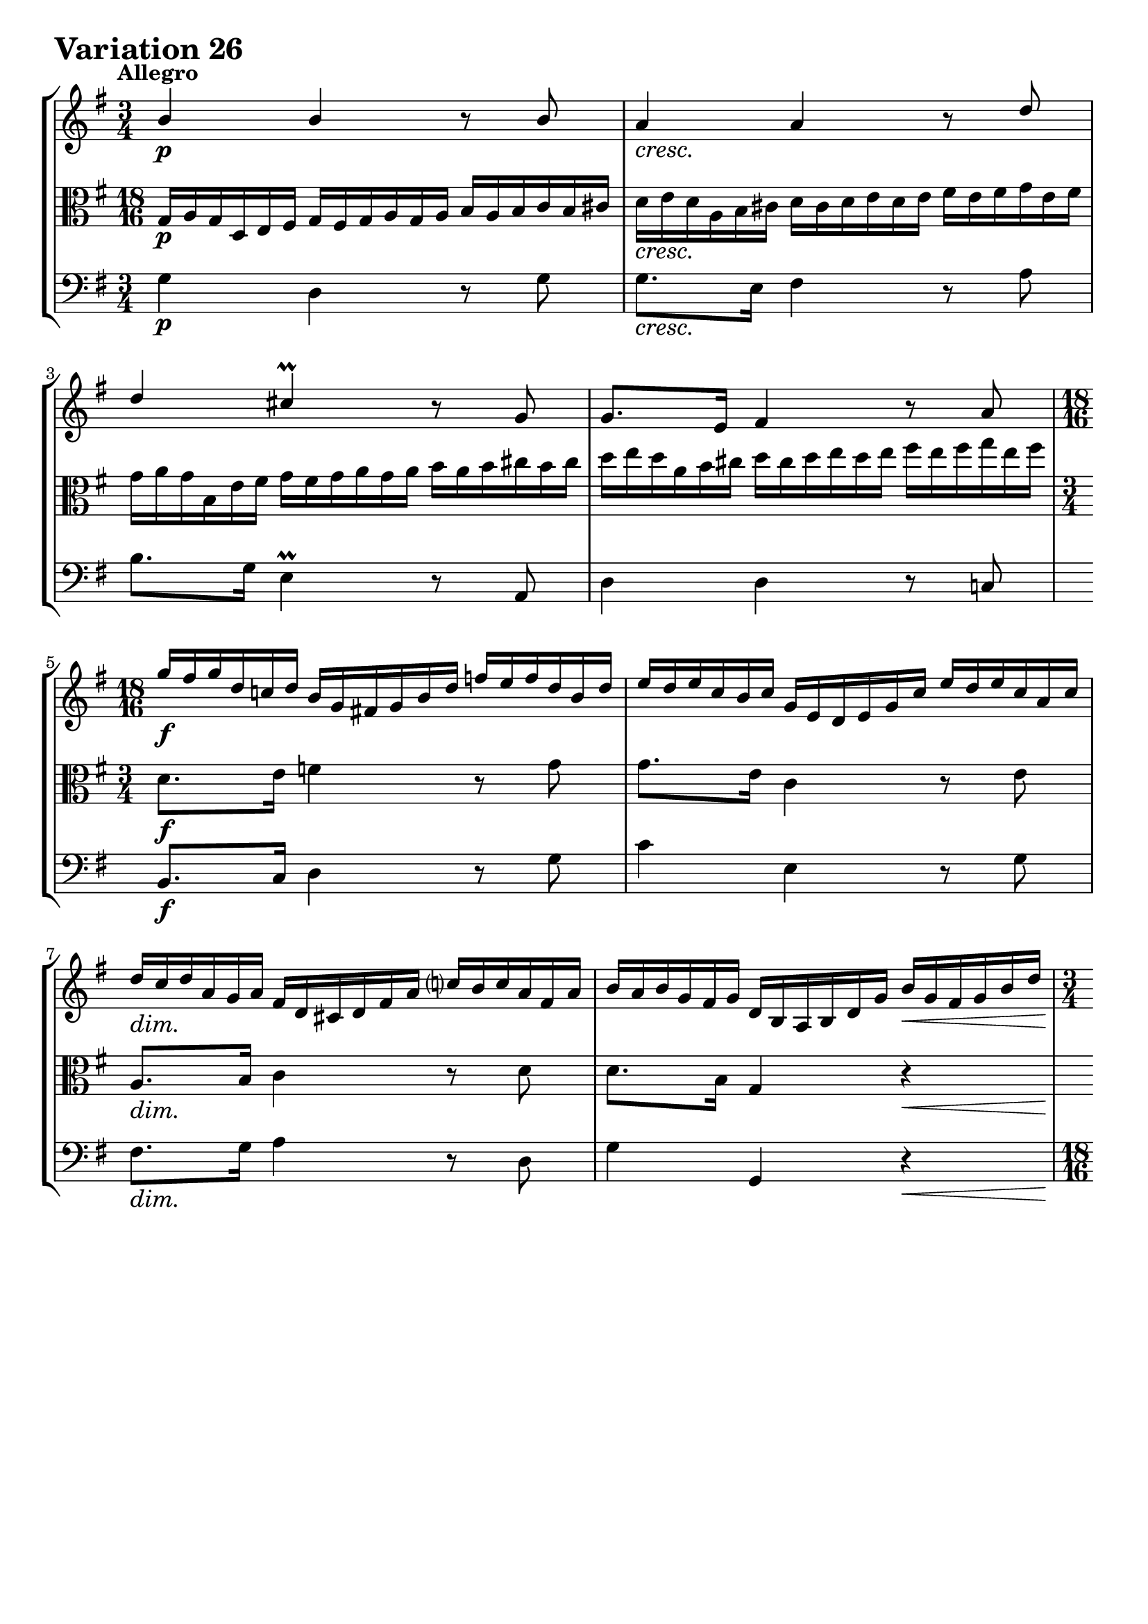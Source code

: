 \version "2.24.2"

#(set-default-paper-size "a4")

\paper {
    ragged-bottom = ##t
    print-page-number = ##f
    print-all-headers = ##f
    tagline = ##f
    indent = #0
    page-breaking = #ly:optimal-breaking
}

\pointAndClickOff

violinP = \relative g' {
    \set Score.alternativeNumberingStyle = #'numbers
    \accidentalStyle modern-voice-cautionary
    \override Rest.staff-position = #0
    \dotsNeutral \dynamicNeutral \phrasingSlurNeutral \slurNeutral \stemNeutral \textSpannerNeutral \tieNeutral \tupletNeutral

    \tempo "Allegro"
    \override DynamicTextSpanner.style = #'none

    \repeat volta 2 {
        \time 3/4
        b4 \p b4 r8 b8 | % 1
        a4 \cresc a4 r8 d8 | % 2
        d4 cis4 \prall r8 g8 | % 3
        g8. [ e16 ] fis4 r8 a8 | % 4

        \time 18/16
        \set Staff.timeSignatureFraction = 18/16
        g'16 \f [ fis g d c! d ] b16 [ g fis! g b d ] f16 [ e f d b d ] | % 5
        e16 [ d e c b c ] g16 [ e d e g c ] e16 [ d e c a c ] | % 6
        d16 \dim [ c d a g a ] fis16 [ d cis d fis a ] c!16 [ b c a fis a ] | % 7
        b16 [ a b g fis g ] d16 [ b a b d g ] b16 \< [ g fis g b d ] | % 8

        \time 3/4
        \set Staff.timeSignatureFraction = 3/4
        g8. \> [ fis32 e32 ] d4 \p r8 \cresc b'8 | % 9
        a4 a4 r8 a8 | % 10
        a4 g4 r8 g8 | % 11
        g8. [ e16 ] a,4 r8 g'8 | % 12
        g8. \f [ e16 ] fis4 r8 a8 | % 13
        b8. [ fis16 ] g4 r8 g8 | % 14

        \time 18/16
        \set Staff.timeSignatureFraction = 18/16
        cis,16 [ b cis e d e ] a,16 [ gis a cis e fis ] g!16 [ fis g e cis e ] | % 15
        fis16 [ e fis a g a ] d,16 [ cis d fis a cis ] d4. \mordent | % 16
    }
    \repeat volta 2 {
        \time 18/16
        \set Staff.timeSignatureFraction = 18/16
        a16 \p \< [ g a d \> c b \! ] a16 [ b a g a g ] fis16 [ g fis e fis e ] | % 17
        d16 \< [ c d g \> fis e \! ] d16 [ e d c d c ] b16 [ c b \cresc a b a ] | % 18

        \time 3/4
        \set Staff.timeSignatureFraction = 3/4
        e'8. [ b'16 ] a4 r8 a8 | % 19
        a8. [ fis16 ] dis4 r8 fis8 | % 20
        g8. \f [ fis16 ] e4 r8 g8 | % 21
        g4 f4 r8 a8 | % 22
        a8. [ fis16 ] dis4 r8 \dim fis8 | % 23
        fis8. [ dis16 ] e4 \< r \> | % 24

        r4 \p r8. g16 \cresc fis8. [ e16 ] | % 25
        d4 ~ d8. [ f16 ] e8. [ d16 ] | % 26
        c2 ~ c8. [ c16 ] | % 27

        \time 18/16
        \set Staff.timeSignatureFraction = 18/16
        fis,16 \f [ g fis cis d e ] \oneVoice fis16 [ e fis g fis g ] a16 [ g a b g a ] | % 28
        b16 [ c b \cresc fis g a ] b16 [ a b c b c ] \voiceOne d16 [ c d e c d ] | % 29
        e16 [ f e b c d ] \oneVoice e16 [ d e fis e fis ] g16 [ fis g a fis g ]| % 30
        a16 \ff [ b a fis g a ] b16 [ a b d c b ] a16 [ g fis e d c ] | % 31
        b16 [ a g fis g d ] b8 r8 r8 r4. \bar ":|." % 32
    }
}

violin = \relative g' {
    \set Score.alternativeNumberingStyle = #'numbers
    \accidentalStyle modern-voice-cautionary
    \override Rest.staff-position = #0
    \dotsNeutral \dynamicNeutral \phrasingSlurNeutral \slurNeutral \stemNeutral \textSpannerNeutral \tieNeutral \tupletNeutral
    \set Staff.midiInstrument = "violin"

    \repeat volta 2 {
        \voiceOne
        \time 3/4
        b4 b4 r8 b8 | % 1
        a4 a4 r8 d8 | % 2
        d4 cis4 \prall r8 g8 | % 3
        g8. [ e16 ] fis4 r8 a8 | % 4
        \scaleDurations #'(4 . 6) {
            \time 18/16
            \set Staff.timeSignatureFraction = 18/16
            g'16 [ fis g d c! d ] b16 [ g fis! g b d ] f16 [ e f d b d ] | % 5
            e16 [ d e c b c ] g16 [ e d e g c ] e16 [ d e c a c ] | % 6
            d16 [ c d a g a ] fis16 [ d cis d fis a ] c!16 [ b c a fis a ] | % 7
            b16 [ a b g fis g ] d16 [ b a b d g ] b16 [ g fis g b d ] | % 8
        }

        \scaleDurations #'(6 . 4)
        {
            \time 3/4
            \set Staff.timeSignatureFraction = 3/4
            g8. [ fis32 e32 ] d4 r8 b'8 | % 9
            a4 a4 r8 a8 | % 10
            a4 g4 r8 g8 | % 11
            g8. [ e16 ] a,4 r8 g'8 | % 12
        }
        g8. [ e16 ] fis4 r8 a8 | % 13
        b8. [ fis16 ] g4 r8 g8 | % 14

        \scaleDurations #'(4 . 6) {
            \time 18/16
            \set Staff.timeSignatureFraction = 18/16
            cis,16 [ b cis e d e ] a,16 [ gis a cis e fis ] g!16 [ fis g e cis e ] | % 15
            fis16 [ e fis a g a ] d,16 [ cis d fis a cis ] d4. \mordent | % 16
        }
    }
    \repeat volta 2 {
        \scaleDurations #'(4 . 6) {
            \time 18/16
            \set Staff.timeSignatureFraction = 18/16
            a16 ^\< [ g a d ^\> c b \! ] a16 [ b a g a g ] fis16 [ g fis e fis e ] | % 17
            d16 ^\< [ c d g ^\> fis e \! ] d16 [ e d c d c ] b16 [ c b a b a ] | % 18
        }

        \scaleDurations #'(6 . 4) {
            \time 3/4
            \set Staff.timeSignatureFraction = 3/4
            e'8. [ b'16 ] a4 r8 a8 | % 19
            a8. [ fis16 ] dis4 r8 fis8 | % 20
            g8. [ fis16 ] e4 r8 g8 | % 21
            g4 f4 r8 a8 | % 22
            a8. [ fis16 ] dis4 r8 fis8 | % 23
            fis8. [ dis16 ] e4 r | % 24
        }

        % \scaleDurations #'(6 . 4)
        {
            r4 r8. g16 fis8. [ e16 ] | % 25
            d4 ~ d8. [ f16 ] e8. [ d16 ] | % 26
            c2 ~ c8. [ c16 ] | % 27
        }

        \scaleDurations #'(4 . 4) {
            \time 18/16
            \set Staff.timeSignatureFraction = 18/16
            fis,16 [ g fis cis d e ] \oneVoice fis16 [ e fis g fis g ] a16 [ g a b g a ] | % 28
            b16 [ c b fis g a ] b16 [ a b c b c ] \voiceOne d16 [ c d e c d ] | % 29
            e16 [ f e b c d ] \oneVoice e16 [ d e fis e fis ] g16 [ fis g a fis g ]| % 30
            a16 [ b a fis g a ] b16 [ a b d c b ] a16 [ g fis e d c ] | % 31
            b16 [ a g fis g d ] b8 r8 r8 r4. \bar ":|." % 32
        }
    }
}

violaP = \relative b {
    \set Score.alternativeNumberingStyle = #'numbers
    \accidentalStyle modern-voice-cautionary
    \override Rest.staff-position = #0
    \dotsNeutral \dynamicNeutral \phrasingSlurNeutral \slurNeutral \stemNeutral \textSpannerNeutral \tieNeutral \tupletNeutral

    \tempo "Allegro"
    \override DynamicTextSpanner.style = #'none

    \repeat volta 2 {
        \time 18/16
        \set Staff.timeSignatureFraction = 18/16
        g16 \p [ a g d e fis ] g16 [ fis g a g a ] b16 [ a b c b cis ] | % 1
        d16 \cresc [ e d a b cis ] d16 [ cis d e d e ] fis16 [ e fis g e fis ] | % 2
        g16 [ a g b, e fis ] g16 [ fis g a g a ] b16 [ a b cis b cis ] | % 3
        d16 [ e d a b cis ] d16 [ cis d e d e ] fis16 [ e fis g e fis ] | % 4

        \time 3/4
        d,8. \f [ e16 ] f4 r8 g8 | % 5
        g8. [ e16 ] c4 r8 e8 | % 6
        a,8. \dim [ b16 ] c4 r8 d8 | % 7
        d8. [ b16 ] g4 r4 \< | % 8

        b'4 \> b4 \p r8 \cresc g'8 | % 9
        g8. [ e16 ] fis4 r8 c8 | % 10
        b8. [ dis16 ] e4 r8 e8 | % 11
        a,8. [ cis16 ] e,4 r8 cis'8 | % 12

        \time 18/16
        \set Staff.timeSignatureFraction = 18/16
        fis,16 \f [ e fis a g a ] d,16 [ cis d fis a b ] c!16 [ b c a fis a ] | % 13
        g16 [ fis g b a b ] e,16 [ dis e g b cis ] d!16 [ cis d b g b ] | % 14

        \time 3/4
        \set Staff.timeSignatureFraction = 3/4
        g4 cis,4 r8 a8 | % 15
        a8. [ e16 ] fis4 r4 | % 16
    }
    \repeat volta 2 {
        \time 3/4
        fis'8. \p [ e16 ] fis4 r8 d8 | % 17
        g8. [ a16 ] b4 r8 \cresc g8 | % 18

        \time 18/16
        \set Staff.timeSignatureFraction = 18/16
        g16 [ fis g b a g ] fis16 [ g fis e fis e ] dis16 [ e dis cis dis cis ] | % 19
        b16 [ ais b e dis cis ] b16 [ c b a b a ] g16 [ a g fis g fis ] | % 20
        e16 \f [ dis e b' a b ] g16 [ fis g b e fis ] g16 [ fis g e dis e ] | % 21
        c16 [ b c e d e ] a,16 [ gis a c f a ] c16 [ b c a f a ] | % 22
        dis,16 [ cis dis fis! e fis ] b,16 [ ais b dis fis g ] a!16 \dim [ g a fis dis fis ] | % 23
        g16 [ fis g b a b ] e,16 [ dis e g \< b dis ] e16 \! [ c b \> a g fis ] | % 24

        \time 3/4
        \set Staff.timeSignatureFraction = 3/4
        e8 \p r16 gis16 a8. [ b16 \cresc ] c4 ~ | % 25
        c8. [ fis,16 ] g8. [ a16 ] b4 ~ | % 26
        b8. [ e,16 ] fis8. [ g16 ] a8. [ g16 ] | % 27

        fis8 \f r d r a' r | % 28
        a \cresc r b r b r | % 29
        c r g r e r | % 30
        d \ff r e r fis r | % 31
        d r r4 r | % 32
    }
}

viola = \relative b {
    \set Score.alternativeNumberingStyle = #'numbers
    \accidentalStyle modern-voice-cautionary
    \override Rest.staff-position = #0
    \dotsNeutral \dynamicNeutral \phrasingSlurNeutral \slurNeutral \stemNeutral \textSpannerNeutral \tieNeutral \tupletNeutral
    \set Staff.midiInstrument = "viola"

    \repeat volta 2 {
        \scaleDurations #'(4 . 6) {
            \time 18/16
            \set Staff.timeSignatureFraction = 18/16
            g16 [ a g d e fis ] g16 [ fis g a g a ] b16 [ a b c b cis ] | % 1
            d16 [ e d a b cis ] d16 [ cis d e d e ] fis16 [ e fis g e fis ] | % 2
            g16 [ a g b, e fis ] g16 [ fis g a g a ] b16 [ a b cis b cis ] | % 3
            d16 [ e d a b cis ] d16 [ cis d e d e ] fis16 [ e fis g e fis ] | % 4
        }

        \time 3/4
        \set Staff.timeSignatureFraction = 3/4
        d,8. [ e16 ] f4 r8 g8 | % 5
        g8. [ e16 ] c4 r8 e8 | % 6
        a,8. [ b16 ] c4 r8 d8 | % 7
        d8. [ b16 ] g4 r4 | % 8

        \scaleDurations #'(6 . 4) {
            b'4 b4 r8 g'8 | % 9
            g8. [ e16 ] fis4 r8 c8 | % 10
            b8. [ dis16 ] e4 r8 e8 | % 11
            a,8. [ cis16 ] e,4 r8 cis'8 | % 12
        }

        \scaleDurations #'(4 . 6) {
            \set Staff.timeSignatureFraction = 18/16
            fis,16 [ e fis a g a ] d,16 [ cis d fis a b ] c!16 [ b c a fis a ] | % 13
            g16 [ fis g b a b ] e,16 [ dis e g b cis ] d!16 [ cis d b g b ] | % 14
        }

        \time 3/4
        \set Staff.timeSignatureFraction = 3/4
        g4 cis,4 r8 a8 | % 15
        a8. [ e16 ] fis4 r4 | % 16
    }
    \repeat volta 2 {
        % \scaleDurations #'(6 . 4)
        {
            \time 3/4
            fis'8. [ e16 ] fis4 r8 d8 | % 17
            g8. [ a16 ] b4 r8 g8 | % 18
        }

        % \scaleDurations #'(6 . 6)
        {
            \time 18/16
            \set Staff.timeSignatureFraction = 18/16
            g16 [ fis g b a g ] fis16 [ g fis e fis e ] dis16 [ e dis cis dis cis ] | % 19
            b16 [ ais b e dis cis ] b16 [ c b a b a ] g16 [ a g fis g fis ] | % 20
            e16 [ dis e b' a b ] g16 [ fis g b e fis ] g16 [ fis g e dis e ] | % 21
            c16 [ b c e d e ] a,16 [ gis a c f a ] c16 [ b c a f a ] | % 22
            dis,16 [ cis dis fis! e fis ] b,16 [ ais b dis fis g ] a!16 [ g a fis dis fis ] | % 23
            g16 [ fis g b a b ] e,16 [ dis e g b dis ] e16 [ c b a g fis ] | % 24
        }

        \scaleDurations #'(4 . 4) {
            \time 3/4
            \set Staff.timeSignatureFraction = 3/4
            e8 r16 gis16 a8. [ b16 ] c4 ~ | % 25
            c8. [ fis,16 ] g8. [ a16 ] b4 ~ | % 26
            b8. [ e,16 ] fis8. [ g16 ] a8. [ g16 ] | % 27
        }

        \scaleDurations #'(6 . 4) {
            fis8 r d r a' r | % 28
            a r b r b r | % 29
            c r g r e r | % 30
            d r e r fis r | % 31
            d r r4 r | % 32
        }
    }
}

celloP = \relative b {
    \set Score.alternativeNumberingStyle = #'numbers
    \accidentalStyle modern-voice-cautionary
    \override Rest.staff-position = #0
    \dotsNeutral \dynamicNeutral \phrasingSlurNeutral \slurNeutral \stemNeutral \textSpannerNeutral \tieNeutral \tupletNeutral

    \tempo "Allegro"
    \override DynamicTextSpanner.style = #'none

    \repeat volta 2 {
        \time 3/4
        g4 \p d4 r8 g8 | % 1
        g8. \cresc [ e16 ] fis4 r8 a8 | % 2
        b8. [ g16 ] e4 r8 a,8 | % 3
        d4 d4 r8 c!8 | % 4

        \time 3/4
        \set Staff.timeSignatureFraction = ##f
        b8. \f [ c16 ] d4 r8 g8 | % 5
        c4 e,4 r8 g8 | % 6
        fis8. \dim [ g16 ] a4 r8 d,8 | % 7
        g4 g,4 r4 \< | % 8

        \time 18/16
        \set Staff.timeSignatureFraction = 18/16
        g16 \> [ a g d e fis ] g16 \p [ fis g a g a ] b16 [ a b \cresc c b cis ] | % 9
        d16 [ e d a b cis ] d16 [ cis d e d e ] fis16 [ e fis g e fis ]| % 10
        g16 [ a g b, e fis ] g16 [ fis g a g a ] b16 [ a b cis a b ] | % 11
        cis16 [ d cis e, a b ] cis16 [ b cis d cis d ] e16 [ d e fis d e ] | % 12

        \time 3/4
        \set Staff.timeSignatureFraction = 3/4
        cis4 \f d4 r8 d8 | % 13
        d4 e4 r8 e8 | % 14
        a,8. [ g32 fis32 ] e4 r8 a,8 | % 15
        d4 d4 r4 | % 16
    }
    \repeat volta 2 {
        \time 3/4
        d4 \p c4 r8 c8 | % 17
        b8. [ d16 ] g4 r8 \cresc d'8 | % 18

        cis4 dis4 r8 e8 | % 19
        dis4 fis,4 r8 dis'8 | % 20
        e4 \f b4 r8 b8 | % 21
        a8. [ b16 ] c4 r8 c8 | % 22
        b4 a4 r8 \dim a8 | % 23
        a8. [ fis16 ] g4 \<

        \set Staff.timeSignatureFraction = 18/16

        \omit TupletNumber
        \override TupletBracket.bracket-visibility = ##f
        \tuplet 6/4 {r16 \! e16 [ fis \> g a b ] } | % 24

        \time 18/16
        c16 \p [ b c f e d ] c16 [ d c b c b ] a16 \cresc [ b a g a fis! ] | % 25
        b16 [ a b e d c ] b16 [ c b a b a ] g16 [ a g fis! g e ] | % 26
        a16 [ g a d c b ] a16 [ b a g a g ] fis16 [ g fis e fis e ] | % 27

        d16 \f [ cis d g fis e ] d16 [ e d c d c ] b16 [ c b a b a ] | % 28
        g16 [ fis g \cresc c b a ] g16 [ a g f g f ] e16 [ f e d e d ] | % 29
        c8. [ g'16 a b ] c16 [ b c d c d] e16 [ d c b a g ] | % 30
        fis16 \ff [ e fis d e fis ] g16 [ fis g a b c ] d16 [ cis d e fis d ] | % 31
        g8 r8 r8 r16 a16 [ g fis g d ] g,4. | % 32
    }
}

cello = \relative b {
    \set Score.alternativeNumberingStyle = #'numbers
    \accidentalStyle modern-voice-cautionary
    \override Rest.staff-position = #0
    \dotsNeutral \dynamicNeutral \phrasingSlurNeutral \slurNeutral \stemNeutral \textSpannerNeutral \tieNeutral \tupletNeutral
    \set Staff.midiInstrument = "cello"

    \repeat volta 2 {
        {
            \time 3/4
            g4 d4 r8 g8 | % 1
            g8. [ e16 ] fis4 r8 a8 | % 2
            b8. [ g16 ] e4 \prall r8 a,8 | % 3
            d4 d4 r8 c!8 | % 4

            \time 3/4
            \set Staff.timeSignatureFraction = ##f
            b8. [ c16 ] d4 r8 g8 | % 5
            c4 e,4 r8 g8 | % 6
            fis8. [ g16 ] a4 r8 d,8 | % 7
            g4 g,4 r4 | % 8
        }

        % \scaleDurations #'(4 . 6)
        {
            \time 18/16
            \set Staff.timeSignatureFraction = 18/16
            g16 [ a g d e fis ] g16 [ fis g a g a ] b16 [ a b c b cis ] | % 9
            d16 [ e d a b cis ] d16 [ cis d e d e ] fis16 [ e fis g e fis ]| % 10
            g16 [ a g b, e fis ] g16 [ fis g a g a ] b16 [ a b cis a b ] | % 11
            cis16 [ d cis e, a b ] cis16 [ b cis d cis d ] e16 [ d e fis d e ] | % 12
        }

        % \scaleDurations #'(6 . 4)
        {
            \time 3/4
            \set Staff.timeSignatureFraction = 3/4
            cis4 d4 r8 d8 | % 13
            d4 e4 r8 e8 | % 14
            a,8. [ g32 fis32 ] e4 r8 a,8 | % 15
            d4 d4 r4 | % 16
        }
    }
    \repeat volta 2 {
        % \scaleDurations #'(4 . 4)
        {
            d4 c4 r8 c8 | % 17
            b8. [ d16 ] g4 r8 d'8 | % 18
        }
        \scaleDurations #'(6 . 4) {
            cis4 dis4 r8 e8 | % 19
            dis4 fis,4 r8 dis'8 | % 20
            e4 b4 r8 b8 | % 21
            a8. [ b16 ] c4 r8 c8 | % 22
            b4 a4 r8 a8 | % 23
            a8. [ fis16 ] g4
        }

        {
            \set Staff.timeSignatureFraction = 18/16

            r16 e16 [ fis g a b ] | % 24
        }

        \scaleDurations #'(4 . 6) {
            c16 [ b c f e d ] c16 [ d c b c b ] a16 [ b a g a fis! ] | % 25
            b16 [ a b e d c ] b16 [ c b a b a ] g16 [ a g fis! g e ] | % 26
            a16 [ g a d c b ] a16 [ b a g a g ] fis16 [ g fis e fis e ] | % 27
        }

        {
            d16 [ cis d g fis e ] d16 [ e d c d c ] b16 [ c b a b a ] | % 28
            g16 [ fis g c b a ] g16 [ a g f g f ] e16 [ f e d e d ] | % 29
            c8. [ g'16 a b ] c16 [ b c d c d] e16 [ d c b a g ] | % 30
            fis16 [ e fis d e fis ] g16 [ fis g a b c ] d16 [ cis d e fis d ] | % 31
            g8 r8 r8 r16 a16 [ g fis g d ] g,4. | % 32
        }
    }
}

volume = \relative c {
    % \sectionLabel ""
    \tempo "Allegro"
    \override DynamicTextSpanner.style = #'none
    {
        s2. \p
        s2. \cresc
        s2.
        s2.
        s2. \f
        s2.
        s2. \dim
        s2 s4 \<

        \scaleDurations #'(6 . 4) {
            s4 \> s4 \p s16 s8. \cresc
            s2.
            s2.
            s2.
        }

        s2. \f
        s2.
        s2.
        s2.
    }
    \pageBreak
    {
        s2. \p
        s2 s16 s8. \cresc
        \scaleDurations #'(6 . 4) {
            s2.
            s2.
            s2. \f
            s2.
            s2 s4 \dim
            s2 s8 \< s8 \>
        }

        \pageBreak

        s2 \p s4 \cresc
        s2.
        s2.
        \scaleDurations #'(6 . 4) {
            s2. \f
            s16 s8. \cresc s2
            s2.
            s2. \ff
            s2.
        }
    }
}

\book {
    \score {
        \header {
            title = "Aria with 30 Variations"
            subtitle = "Goldberg Variations"
            piece = \markup { \fontsize #3 \bold "Variation 26" }
            composer = "J.S. Bach"
        }
        \keepWithTag #'full
        \context StaffGroup <<
            \context Staff = "upper" { \clef "treble" \key g \major << \violin \\ \volume >> }
            \context Staff = "middle" { \clef C \key g \major << \viola \\ \volume >> }
            \context Staff = "lower" { \clef "bass" \key g \major << \cello \\ \volume >> }
        >>
        \layout { }
        \midi { \tempo 4 = 85 }
    }
}
\book {
    \score {
        \header {
            title = "Aria with 30 Variations"
            subtitle = "Goldberg Variations"
            piece = \markup { \fontsize #3 \bold "Variation 26" }
            composer = "J.S. Bach"
        }
        \removeWithTag #'full
        \context Staff = "upper" { \clef "treble" \key g \major \violinP }
        \layout { }
    }
}
\book {
    \score {
        \header {
            title = "Aria with 30 Variations"
            subtitle = "Goldberg Variations"
            piece = \markup { \fontsize #3 \bold "Variation 26" }
            composer = "J.S. Bach"
        }
        \removeWithTag #'full
        \context Staff = "middle" { \clef C \key g \major \violaP }
        \layout { }
    }
}
\book {
    \score {
        \header {
            title = "Aria with 30 Variations"
            subtitle = "Goldberg Variations"
            piece = \markup { \fontsize #3 \bold "Variation 26" }
            composer = "J.S. Bach"
        }
        \removeWithTag #'full
        \context Staff = "lower" { \clef "bass" \key g \major \celloP }
        \layout { }
    }
}
